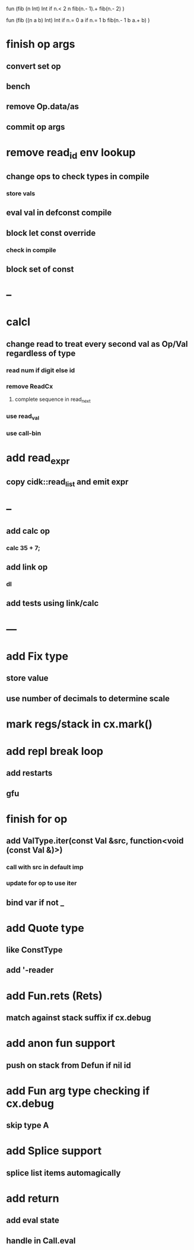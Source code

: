 fun (fib (n Int) Int
  if n.< 2 n fib(n.- 1).+ fib(n.- 2)
)

fun (fib ((n a b) Int) Int
  if n.= 0 a if n.= 1 b fib(n.- 1 b a.+ b)
)

* finish op args
** convert set op
** bench
** remove Op.data/as
** commit op args
* remove read_id env lookup
** change ops to check types in compile
*** store vals
** eval val in defconst compile
** block let const override
*** check in compile
** block set of const
* --
* calcl
** change read to treat every second val as Op/Val regardless of type
*** read num if digit else id
*** remove ReadCx
**** complete sequence in read_next
*** use read_val
*** use call-bin
* add read_expr
** copy cidk::read_list and emit expr
* --
** add calc op
*** calc 35 + 7;
** add link op
*** dl
** add tests using link/calc
* ---
* add Fix type
** store value
** use number of decimals to determine scale
* mark regs/stack in cx.mark()
* add repl break loop
** add restarts
** gfu
* finish for op
** add ValType.iter(const Val &src, function<void (const Val &)>)
*** call with src in default imp
*** update for op to use iter
** bind var if not _
* add Quote type
** like ConstType
** add '-reader
* add Fun.rets (Rets)
** match against stack suffix if cx.debug
* add anon fun support
** push on stack from Defun if nil id
* add Fun arg type checking if cx.debug
** skip type A
* add Splice support
** splice list items automagically
* add return
** add eval state
** handle in Call.eval

